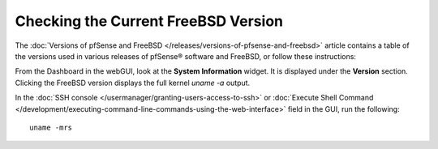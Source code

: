 Checking the Current FreeBSD Version
====================================

The :doc:`Versions of pfSense and FreeBSD </releases/versions-of-pfsense-and-freebsd>` article contains a table of
the versions used in various releases of pfSense® software and FreeBSD, or follow these instructions:

From the Dashboard in the webGUI, look at the **System Information**
widget. It is displayed under the **Version** section. Clicking the
FreeBSD version displays the full kernel *uname -a* output.

In the :doc:`SSH console </usermanager/granting-users-access-to-ssh>` or
:doc:`Execute Shell Command </development/executing-command-line-commands-using-the-web-interface>`
field in the GUI, run the following::

  uname -mrs
